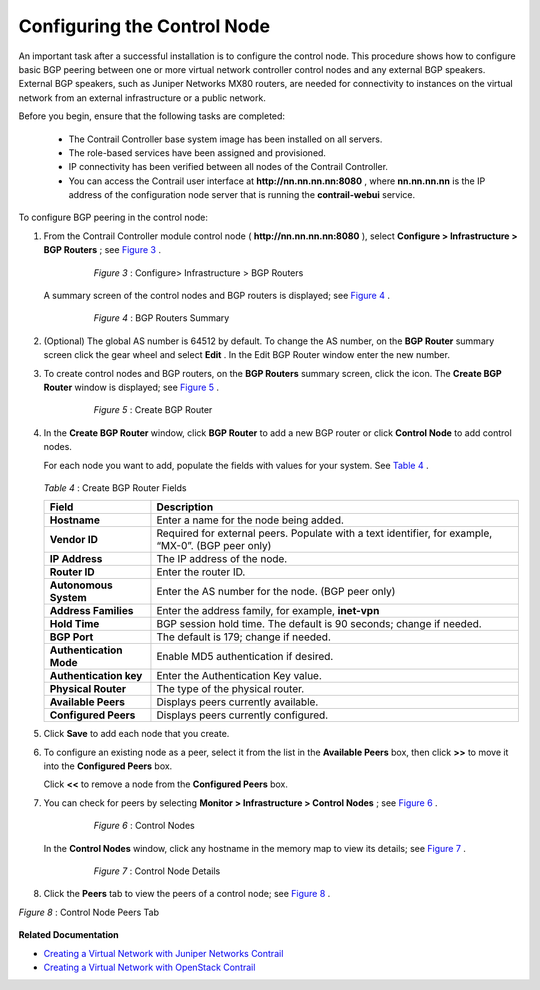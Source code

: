 .. This work is licensed under the Creative Commons Attribution 4.0 International License.
   To view a copy of this license, visit http://creativecommons.org/licenses/by/4.0/ or send a letter to Creative Commons, PO Box 1866, Mountain View, CA 94042, USA.

============================
Configuring the Control Node
============================

An important task after a successful installation is to configure the control node. This procedure shows how to configure basic BGP peering between one or more virtual network controller control nodes and any external BGP speakers. External BGP speakers, such as Juniper Networks MX80 routers, are needed for connectivity to instances on the virtual network from an external infrastructure or a public network.

Before you begin, ensure that the following tasks are completed:

   - The Contrail Controller base system image has been installed on all servers.


   - The role-based services have been assigned and provisioned.


   - IP connectivity has been verified between all nodes of the Contrail Controller.


   - You can access the Contrail user interface at **http://nn.nn.nn.nn:8080** , where **nn.nn.nn.nn** is the IP address of the configuration node server that is running the **contrail-webui** service.


To configure BGP peering in the control node:


#. From the Contrail Controller module control node ( **http://nn.nn.nn.nn:8080** ), select **Configure > Infrastructure > BGP Routers** ; see `Figure 3`_ .

   

   .. _Figure 3: 

     *Figure 3* : Configure> Infrastructure > BGP Routers

    .. figure:: s042497.png

   A summary screen of the control nodes and BGP routers is displayed; see `Figure 4`_ .

   .. _Figure 4: 

     *Figure 4* : BGP Routers Summary

    .. figure:: s042498.png



#. (Optional) The global AS number is 64512 by default. To change the AS number, on the **BGP Router** summary screen click the gear wheel and select **Edit** . In the Edit BGP Router window enter the new number.



#. To create control nodes and BGP routers, on the **BGP Routers** summary screen, click the |s042494.png| icon. The **Create BGP Router** window is displayed; see `Figure 5`_ .

   .. _Figure 5: 

     *Figure 5* : Create BGP Router

    .. figure:: s042496.png



#. In the **Create BGP Router** window, click **BGP Router** to add a new BGP router or click **Control Node** to add control nodes.

   For each node you want to add, populate the fields with values for your system. See `Table 4`_ .

    .. _Table 4: 


   *Table 4* : Create BGP Router Fields
   
   +-------------------------------+-----------------------------------+
   | Field                         | Description                       |
   +===============================+===================================+
   | **Hostname**                  | Enter a name for the node being   |
   |                               | added.                            |
   +-------------------------------+-----------------------------------+
   | **Vendor ID**                 | Required for external peers.      |
   |                               | Populate with a text identifier,  |
   |                               | for example, “MX-0”. (BGP peer    |
   |                               | only)                             |
   +-------------------------------+-----------------------------------+
   | **IP Address**                | The IP address of the node.       |
   +-------------------------------+-----------------------------------+
   | **Router ID**                 | Enter the router ID.              |
   +-------------------------------+-----------------------------------+
   | **Autonomous System**         | Enter the AS number for the node. |
   |                               | (BGP peer only)                   |
   +-------------------------------+-----------------------------------+
   | **Address Families**          | Enter the address family, for     |
   |                               | example, **inet-vpn**             |
   +-------------------------------+-----------------------------------+
   | **Hold Time**                 | BGP session hold time. The        |
   |                               | default is 90 seconds; change if  |
   |                               | needed.                           |
   +-------------------------------+-----------------------------------+
   | **BGP Port**                  | The default is 179; change if     |
   |                               | needed.                           |
   +-------------------------------+-----------------------------------+
   | **Authentication Mode**       | Enable MD5 authentication if      |
   |                               | desired.                          |
   +-------------------------------+-----------------------------------+
   | **Authentication key**        | Enter the Authentication Key      |
   |                               | value.                            |
   +-------------------------------+-----------------------------------+
   | **Physical Router**           | The type of the physical router.  |
   +-------------------------------+-----------------------------------+
   | **Available Peers**           | Displays peers currently          |
   |                               | available.                        |
   +-------------------------------+-----------------------------------+
   | **Configured Peers**          | Displays peers currently          |
   |                               | configured.                       |
   +-------------------------------+-----------------------------------+



#. Click **Save** to add each node that you create.



#. To configure an existing node as a peer, select it from the list in the **Available Peers** box, then click **>>** to move it into the **Configured Peers** box.

   Click **<<** to remove a node from the **Configured Peers** box.



#. You can check for peers by selecting **Monitor > Infrastructure > Control Nodes** ; see `Figure 6`_ .

   .. _Figure 6: 

     *Figure 6* : Control Nodes

    .. figure:: s042499.png

   In the **Control Nodes** window, click any hostname in the memory map to view its details; see `Figure 7`_ .

   .. _Figure 7: 

     *Figure 7* : Control Node Details

    .. figure:: s042500.png



#. Click the **Peers** tab to view the peers of a control node; see `Figure 8`_ .

.. _Figure 8: 

*Figure 8* : Control Node Peers Tab

.. figure:: s042501.png


**Related Documentation**

-  `Creating a Virtual Network with Juniper Networks Contrail`_ 

-  `Creating a Virtual Network with OpenStack Contrail`_ 

.. _Creating a Virtual Network with Juniper Networks Contrail: creating-virtual-network-juniper-vnc.html

.. _Creating a Virtual Network with OpenStack Contrail: creating-virtual-network-vnc.html


.. |s042494.png| image:: s042494.png
